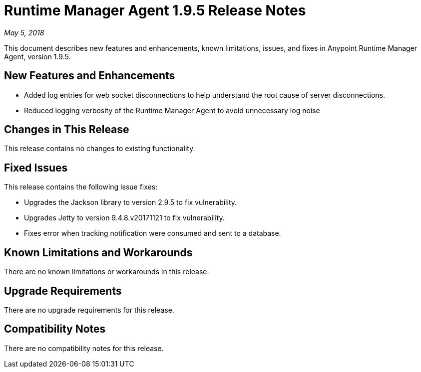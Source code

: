 = Runtime Manager Agent 1.9.5 Release Notes

_May 5, 2018_

This document describes new features and enhancements, known limitations, issues, and fixes in Anypoint Runtime Manager Agent, version 1.9.5.

== New Features and Enhancements

* Added log entries for web socket disconnections to help understand the root cause of server disconnections.

* Reduced logging verbosity of the Runtime Manager Agent to avoid unnecessary log noise

== Changes in This Release

This release contains no changes to existing functionality.

== Fixed Issues

This release contains the following issue fixes:

* Upgrades the Jackson library to version 2.9.5 to fix vulnerability.
* Upgrades Jetty to version 9.4.8.v20171121 to fix vulnerability.
* Fixes error when tracking notification were consumed and sent to a database.

== Known Limitations and Workarounds

There are no known limitations or workarounds in this release.

== Upgrade Requirements

There are no upgrade requirements for this release.

== Compatibility Notes

There are no compatibility notes for this release.